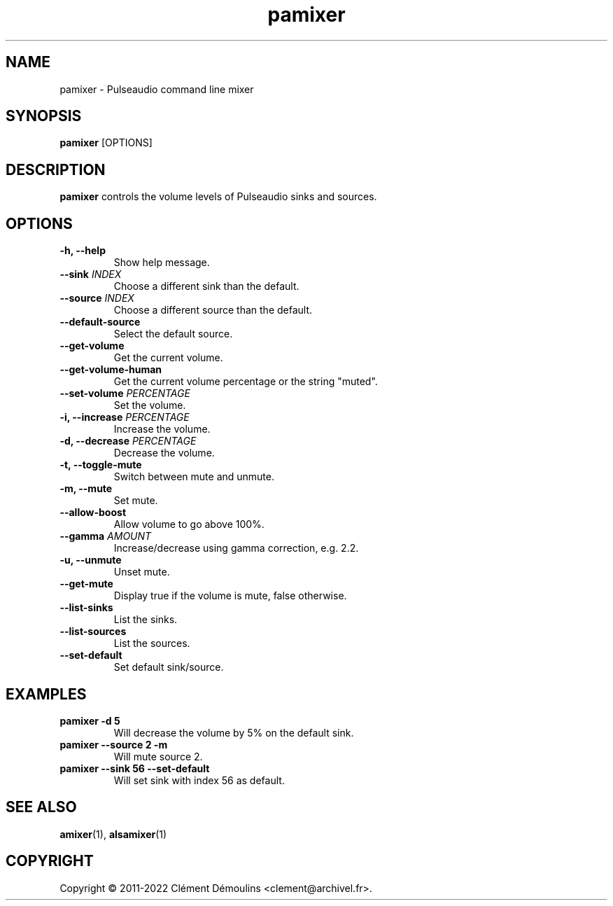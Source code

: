 .TH pamixer 1

.SH NAME
pamixer \- Pulseaudio command line mixer

.SH SYNOPSIS
.B pamixer
[OPTIONS]

.SH DESCRIPTION
.B pamixer
controls the volume levels of Pulseaudio sinks and sources.

.SH OPTIONS
.TP
.B "\-h, \-\-help"
.br
Show help message.

.TP
.BI \-\-sink " INDEX"
.br
Choose a different sink than the default.

.TP
.BI \-\-source " INDEX"
.br
Choose a different source than the default.

.TP
.B \-\-default\-source
.br
Select the default source.

.TP
.B \-\-get\-volume
.br
Get the current volume.

.TP
.B \-\-get\-volume\-human
.br
Get the current volume percentage or the string "muted".

.TP
.BI \-\-set\-volume " PERCENTAGE"
.br
Set the volume.

.TP
.BI "\-i, \-\-increase" " PERCENTAGE"
.br
Increase the volume.

.TP
.BI "\-d, \-\-decrease" " PERCENTAGE"
.br
Decrease the volume.

.TP
.B "\-t, \-\-toggle\-mute"
.br
Switch between mute and unmute.

.TP
.BI "\-m, \-\-mute"
.hr
Set mute.

.TP
.BI \-\-allow\-boost
.br
Allow volume to go above 100%.

.TP
.BI \-\-gamma " AMOUNT"
.br
Increase/decrease using gamma correction, e.g. 2.2.

.TP
.B "\-u, \-\-unmute"
.br
Unset mute.

.TP
.B \-\-get\-mute
.br
Display true if the volume is mute, false otherwise.

.TP
.B \-\-list\-sinks
.br
List the sinks.

.TP
.B \-\-list\-sources
.br
List the sources.

.TP
.B \-\-set\-default
.br
Set default sink/source.

.SH EXAMPLES
.TP
.B "pamixer \-d 5"
Will decrease the volume by 5% on the default sink.

.TP
.B "pamixer \-\-source 2 \-m"
Will mute source 2.

.TP
.B "pamixer \-\-sink 56 \-\-set\-default"
Will set sink with index 56 as default.

.SH SEE ALSO
.BR amixer (1),
.BR alsamixer (1)


.SH COPYRIGHT
Copyright \(co 2011-2022 Clément Démoulins <clement@archivel.fr>.

